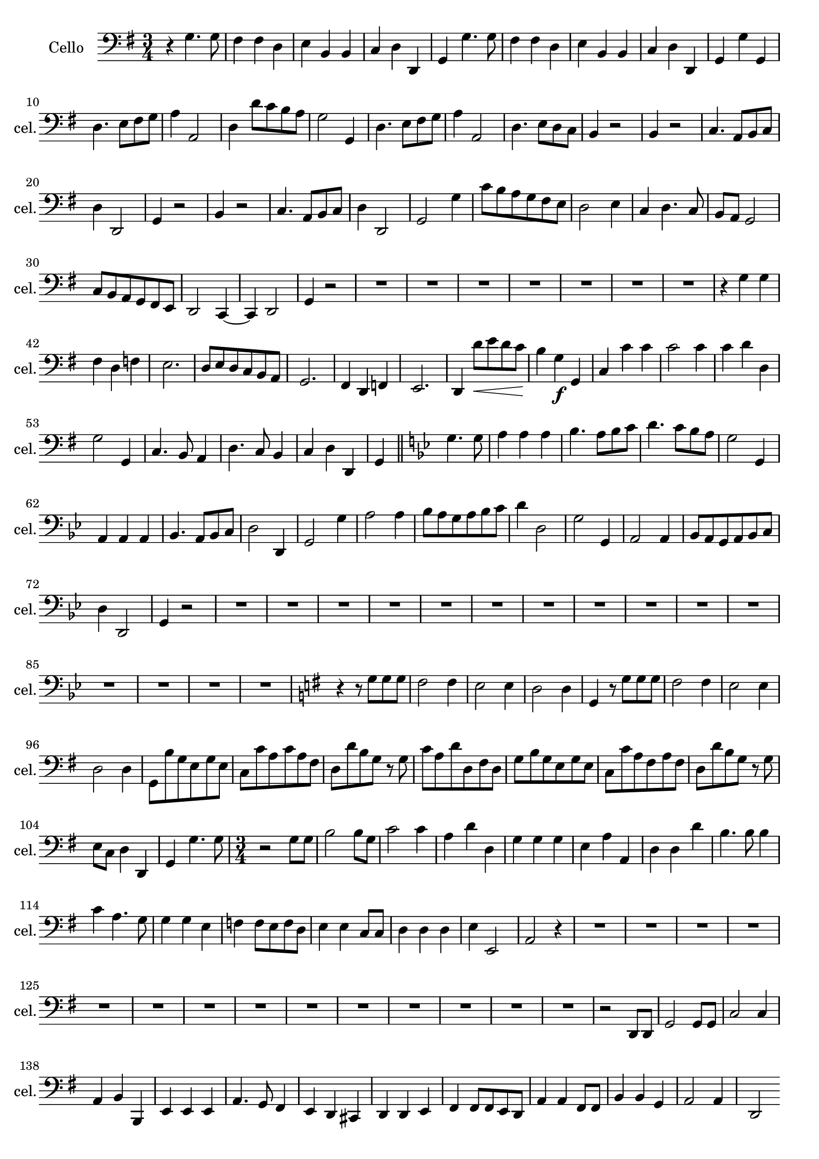 
\version "2.17.7"

\context Voice = "cello"

%resetBarnum = \context Score \applyContext % pour la numérotation des mesures
%  #(set-bar-number-visibility 3)
  
\relative c' { 
	\set Staff.instrumentName = \markup { \column { "Cello" } }
	\set Staff.midiInstrument = "cello"
	\set Staff.shortInstrumentName =#"cel."
	\override  Score.TimeSignature #'break-visibility = #end-of-line-invisible
	
 
%  {     \override Score.BarNumber.break-visibility =#end-of-line-invisible
%  	  \resetBarnum
%         \override  Score.BarNumber.self-alignment-X = #LEFT
%  }
  
  	\time 3/4
        \clef bass  
        \key g \major
         
       r4 g4. g8 | fis4 fis d | e b b | c d d, | g g'4. g8  
       
%736
	fis4 fis d | e b b | c d d, | g g' g, | d'4. e8 fis g | a4 a,2 |
%742
	d4 d'8 c b a | g2 g,4 | d'4. e8 fis g | a4 a,2 | d4. e8 d c | b4 r2 |
%748
	b4 r2 | c4. a8 b c | d4 d,2 | g4 r2 | b4 r2 | c4. a8 b c |
%page 214
	d4 d,2 | g2 g'4 | c8 b a g fis e | d2 e4 | c d4. c8 | b a g2 |
%760
	c8 b a g fis e | d2 c4~ | c d2 | g4 r2 | R2.*7 |
%771
	r4 g' g | fis d f | e2. | d8 e d c b a | g2. | fis4 d f |
%page 216
	e2. | d4 d''8\< e d c | b4\! g\f g, | c c' c | c2 c4 | 
%782
	c d d, | g2 g,4 | c4. b8 a4 | d4. c8 b4 | c4 d d, |
%page 217
	g4 \bar "||" 
	\key bes \major g'4. g8 | a4 a a | bes4. a8 bes c | d4. c8 bes a | g2 g,4 |
%792
	a4 a a | bes4. a8 bes c | d2 d,4 | g2 g'4 | a2 a4 |
%page 218
	bes8 a g a bes c | d4 d,2 | g g,4 | a2 a4 | bes8 a g a bes c |
%802
	d4 d,2 | g4 r2 | R2.*15 |
%page 219 - mesure 819

	 \key g \major r4 r8 g' g g
%page 220 mes. 820
	fis2 fis4 | e2 e4 | d2 d4 | g, r8 g' g g | fis2 fis4 | e2 e4 | d2 d4 |
%827
	g,8 b' g e g e | c c' a c a fis | d d' b g r g | c a d d, fis d |
%831
	g b g e g e | c c' a fis a fis | d d' b g r g | e c d4 d, | g g'4. g8 

		
	\time 3/4
%Page 222
	 r2 g8 g | b2 b8 g | c2 c4 | a d d, | g g g | 
	e a a, | d d d' | b4. b8 b4 | c a4. g8 | g4 g  e|
%page 223 mes - 846
	f4 f8 e f d | e4 e c8 c | d4 d d | e4 e,2 | a2  r4 | R2.*14

%page 225 - mes. 866
	r2 d,8 d | g2 g8 g | c2 c4 | a b b, | e e e | a4. g8 fis4 |
	e4 d cis | d d e | fis fis8 fis e d | a'4 a fis8 fis
% page 226
	b4 b g | a2 a4 | d,2 \break 
	r4 | R2.*11
% page 227	
	r4 g'4. g8 | fis4 d f | e2. | d4. c8 b a | g2 g4 
	fis4 d f | e2. | d4 d'' c | b4. a8 g4 | c2 c4 |
%Page 228
	c4 b8 a b c | d4 d,2 | g2 g,4 |  c a8 b c a | d4. d8 e4 | c d d |
	g2 g8 g | a2 a4 | b b g | c c e, | f4. g8 g,4 |
% page 229
	f'4 g g,4 | c2 r4 | R2.*5 | 
	r2 d'8 c | b2 b4 | c b a 
%page 230
	g4 g b, | e4. fis8 g4 | c, d d, | g2 g'8 g | a2 a4 |
	b2 b4 | c a4. g8 | fis4 d b | c4. d8 e4 | c d d,| g2. \bar "|."       

  
  }


 %%%%%%%%%%%%%%%%%%%%%%%%%   fin voix 5  (cello)     %%%%%%%%%%%%%%%%%%%%%
